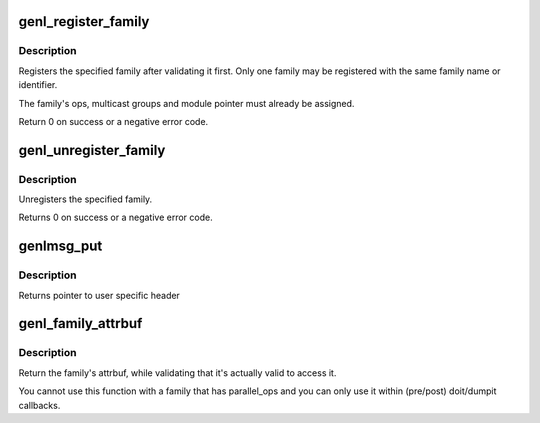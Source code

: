 .. -*- coding: utf-8; mode: rst -*-
.. src-file: net/netlink/genetlink.c

.. _`genl_register_family`:

genl_register_family
====================

.. c:function:: int genl_register_family(struct genl_family *family)

    register a generic netlink family

    :param family:
        generic netlink family
    :type family: struct genl_family \*

.. _`genl_register_family.description`:

Description
-----------

Registers the specified family after validating it first. Only one
family may be registered with the same family name or identifier.

The family's ops, multicast groups and module pointer must already
be assigned.

Return 0 on success or a negative error code.

.. _`genl_unregister_family`:

genl_unregister_family
======================

.. c:function:: int genl_unregister_family(const struct genl_family *family)

    unregister generic netlink family

    :param family:
        generic netlink family
    :type family: const struct genl_family \*

.. _`genl_unregister_family.description`:

Description
-----------

Unregisters the specified family.

Returns 0 on success or a negative error code.

.. _`genlmsg_put`:

genlmsg_put
===========

.. c:function:: void *genlmsg_put(struct sk_buff *skb, u32 portid, u32 seq, const struct genl_family *family, int flags, u8 cmd)

    Add generic netlink header to netlink message

    :param skb:
        socket buffer holding the message
    :type skb: struct sk_buff \*

    :param portid:
        netlink portid the message is addressed to
    :type portid: u32

    :param seq:
        sequence number (usually the one of the sender)
    :type seq: u32

    :param family:
        generic netlink family
    :type family: const struct genl_family \*

    :param flags:
        netlink message flags
    :type flags: int

    :param cmd:
        generic netlink command
    :type cmd: u8

.. _`genlmsg_put.description`:

Description
-----------

Returns pointer to user specific header

.. _`genl_family_attrbuf`:

genl_family_attrbuf
===================

.. c:function:: struct nlattr **genl_family_attrbuf(const struct genl_family *family)

    return family's attrbuf

    :param family:
        the family
    :type family: const struct genl_family \*

.. _`genl_family_attrbuf.description`:

Description
-----------

Return the family's attrbuf, while validating that it's
actually valid to access it.

You cannot use this function with a family that has parallel_ops
and you can only use it within (pre/post) doit/dumpit callbacks.

.. This file was automatic generated / don't edit.

